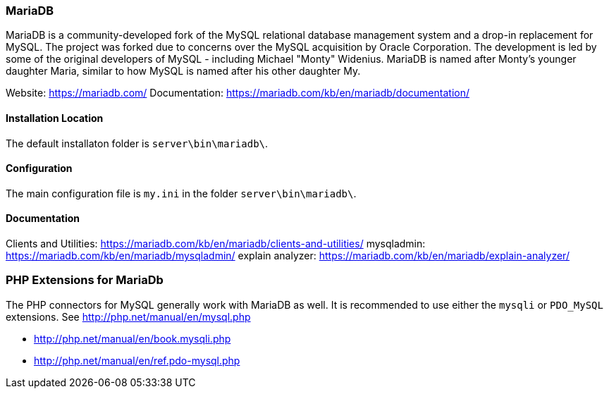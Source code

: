 === MariaDB

MariaDB is a community-developed fork of the MySQL relational database management system and a drop-in replacement for MySQL.
The project was forked due to concerns over the MySQL acquisition by Oracle Corporation.
The development is led by some of the original developers of MySQL - including Michael "Monty" Widenius.
MariaDB is named after Monty's younger daughter Maria, similar to how MySQL is named after his other daughter My.

Website:        https://mariadb.com/
Documentation:  https://mariadb.com/kb/en/mariadb/documentation/

==== Installation Location

The default installaton folder is `server\bin\mariadb\`.

==== Configuration

The main configuration file is `my.ini` in the folder `server\bin\mariadb\`.

==== Documentation

Clients and Utilities: https://mariadb.com/kb/en/mariadb/clients-and-utilities/
mysqladmin:            https://mariadb.com/kb/en/mariadb/mysqladmin/
explain analyzer:      https://mariadb.com/kb/en/mariadb/explain-analyzer/

=== PHP Extensions for MariaDb

The PHP connectors for MySQL generally work with MariaDB as well. 
It is recommended to use either the `mysqli` or `PDO_MySQL` extensions.
See http://php.net/manual/en/mysql.php

- http://php.net/manual/en/book.mysqli.php
- http://php.net/manual/en/ref.pdo-mysql.php
